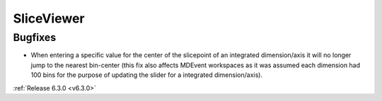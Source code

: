 SliceViewer
-----------

Bugfixes
########
- When entering a specific value for the center of the slicepoint of an integrated dimension/axis it will no longer jump to the nearest bin-center (this fix also affects MDEvent workspaces as it was assumed each dimension had 100 bins for the purpose of updating the slider for a integrated dimension/axis).

:ref:`Release 6.3.0 <v6.3.0>`
